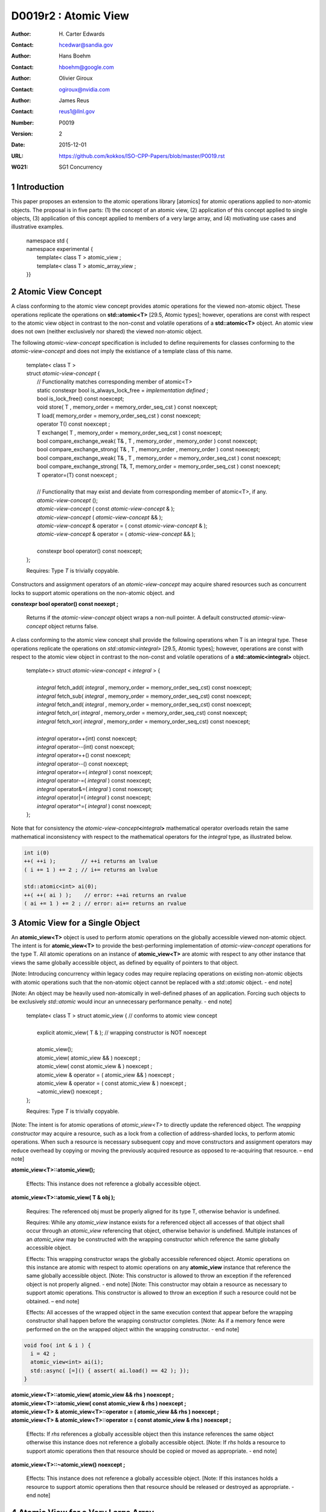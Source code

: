 ===================================================================
D0019r2 : Atomic View
===================================================================

:Author: H\. Carter Edwards
:Contact: hcedwar@sandia.gov
:Author: Hans Boehm
:Contact: hboehm@google.com
:Author: Olivier Giroux
:Contact: ogiroux@nvidia.com
:Author: James Reus
:Contact: reus1@llnl.gov
:Number: P0019
:Version: 2
:Date: 2015-12-01
:URL: https://github.com/kokkos/ISO-CPP-Papers/blob/master/P0019.rst
:WG21: SG1 Concurrency

.. sectnum::

----------------------------------------
Introduction
----------------------------------------

This paper proposes an extension to the atomic operations library [atomics]
for atomic operations applied to non-atomic objects.
The proposal is in five parts:
(1) the concept of an atomic view,
(2) application of this concept applied to single objects,
(3) application of this concept applied to members of a very large array, and
(4) motivating use cases and illustrative examples.


  |  namespace std {
  |  namespace experimental {
  |    template< class T > atomic_view ;
  |    template< class T > atomic_array_view ;
  |  }}


-------------------------------------------
Atomic View Concept
-------------------------------------------

A class conforming to the atomic view concept
provides atomic operations for the viewed non-atomic object.
These operations replicate the operations on **std::atomic<T>** [29.5, Atomic types];
however, operations are const with respect to the atomic view object
in contrast to the non-const and volatile operations of a **std::atomic<T>** object.
An atomic view does not own (neither exclusively nor shared) the viewed non-atomic object.

The following *atomic-view-concept* specification is included to define requirements
for classes conforming to the *atomic-view-concept* and does not imply the existiance
of a template class of this name.

  |  template< class T >
  |  struct *atomic-view-concept* {
  |    // Functionality matches corresponding member of atomic<T>
  |    static constexpr bool is_always_lock_free = *implementation defined* ;
  |    bool is_lock_free() const noexcept;
  |    void store( T , memory_order = memory_order_seq_cst ) const noexcept;
  |    T load( memory_order = memory_order_seq_cst ) const noexcept;
  |    operator T() const noexcept ;
  |    T exchange( T , memory_order = memory_order_seq_cst ) const noexcept;
  |    bool compare_exchange_weak( T& , T , memory_order , memory_order ) const noexcept;
  |    bool compare_exchange_strong( T& , T , memory_order , memory_order ) const noexcept;
  |    bool compare_exchange_weak( T& , T , memory_order = memory_order_seq_cst ) const noexcept;
  |    bool compare_exchange_strong( T&, T, memory_order = memory_order_seq_cst ) const noexcept;
  |    T operator=(T) const noexcept ;
  |
  |    // Functionality that may exist and deviate from corresponding member of atomic<T>, if any.
  |    *atomic-view-concept* ();
  |    *atomic-view-concept* ( const *atomic-view-concept* & );
  |    *atomic-view-concept* ( *atomic-view-concept* && );
  |    *atomic-view-concept* & operator = ( const *atomic-view-concept* & );
  |    *atomic-view-concept* & operator = ( *atomic-view-concept* && );
  |
  |    constexpr bool operator() const noexcept;
  |  };

  Requires: Type *T* is trivially copyable.

Constructors and assignment operators of an *atomic-view-concept* may acquire shared resources
such as concurrent locks to support atomic operations on the non-atomic object. and


**constexpr bool operator() const noexept ;**

  Returns if the *atomic-view-concept* object wraps a non-null pointer.
  A default constructed *atomic-view-concept* object returns false.


A class conforming to the atomic view concept shall provide the
following operations when T is an integral type.
These operations replicate the operations on *std::atomic<integral>* [29.5, Atomic types];
however, operations are const with respect to the atomic view object
in contrast to the non-const and volatile operations of a **std::atomic<integral>** object.  


  |  template<> struct *atomic-view-concept* < *integral* > {
  |
  |    *integral* fetch_add( *integral* , memory_order = memory_order_seq_cst) const noexcept;
  |    *integral* fetch_sub( *integral* , memory_order = memory_order_seq_cst) const noexcept;
  |    *integral* fetch_and( *integral* , memory_order = memory_order_seq_cst) const noexcept;
  |    *integral* fetch_or(  *integral* , memory_order = memory_order_seq_cst) const noexcept;
  |    *integral* fetch_xor( *integral* , memory_order = memory_order_seq_cst) const noexcept;
  |
  |    *integral* operator++(int) const noexcept;
  |    *integral* operator--(int) const noexcept;
  |    *integral* operator++() const noexcept;
  |    *integral* operator--() const noexcept;
  |    *integral* operator+=( *integral* ) const noexcept;
  |    *integral* operator-=( *integral* ) const noexcept;
  |    *integral* operator&=( *integral* ) const noexcept;
  |    *integral* operator|=( *integral* ) const noexcept;
  |    *integral* operator^=( *integral* ) const noexcept;
  |  };


Note that for consistency the *atomic-view-concept*\ **<**\ *integral*\ **>**
mathematical operator overloads retain the same mathematical inconsistency
with respect to the mathematical operators for the *integral* type,
as illustrated below.

.. code-block:: c++

  int i(0)
  ++( ++i );        // ++i returns an lvalue
  ( i += 1 ) += 2 ; // i+= returns an lvalue

  std::atomic<int> ai(0);
  ++( ++( ai ) );    // error: ++ai returns an rvalue
  ( ai += 1 ) += 2 ; // error: ai+= returns an rvalue

..


-------------------------------------------
Atomic View for a Single Object
-------------------------------------------

An **atomic_view<T>** object is used to perform
atomic operations on the globally accessible viewed non-atomic object.
The intent is for **atomic_view<T>** to provide the best-performing
implementation of *atomic-view-concept* operations for the type T.
All atomic operations on an instance of **atomic_view<T>**
are atomic with respect to any other instance that views the same
globally accessible object, as defined by equality of pointers to that object. 

[Note: Introducing concurrency within legacy codes may require
replacing operations on existing non-atomic objects with atomic operations
such that the non-atomic object cannot be replaced with a *std::atomic* object. - end note]

[Note: An object may be heavily used non-atomically in well-defined phases
of an application.  Forcing such objects to be exclusively *std::atomic*
would incur an unnecessary performance penalty.  - end note]

  |  template< class T > struct atomic_view { // conforms to atomic view concept
  |
  |    explicit atomic_view( T & ); // wrapping constructor is NOT noexcept
  |
  |    atomic_view();
  |    atomic_view( atomic_view && ) noexcept ;
  |    atomic_view( const atomic_view & ) noexcept ;
  |    atomic_view & operator = ( atomic_view && ) noexcept ;
  |    atomic_view & operator = ( const atomic_view & ) noexcept ;
  |    ~atomic_view() noexcept ;
  |  };

  Requires: Type *T* is trivially copyable.

[Note: The intent is for atomic operations of
*atomic_view<T>* to directly update the referenced object.
The *wrapping constructor* may acquire a resource,
such as a lock from a collection of address-sharded locks,
to perform atomic operations.
When such a resource is necessary subsequent
copy and move constructors and assignment operators
may reduce overhead by copying or moving the previously
acquired resource as opposed to re-acquiring that resource.
– end note] 

**atomic_view<T>::atomic_view();**

  Effects: This instance does not reference a globally accessible object.

**atomic_view<T>::atomic_view( T & obj );**

  Requires: The referenced obj must be properly aligned for its type T,
  otherwise behavior is undefined.

  Requires: While any *atomic_view* instance exists for a referenced object
  all accesses of that object shall occur through an *atomic_view* referencing
  that object, otherwise behavior is undefined.
  Multiple instances of an *atomic_view* may be constructed with the wrapping constructor
  which reference the same globally accessible object.

  Effects: This wrapping constructor wraps the globally accessible referenced object.
  Atomic operations on this instance are atomic with respect to atomic operations
  on any **atomic_view** instance that reference the same globally accessible object.
  [Note: This constructor is allowed to throw an exception if the referenced object is
  not properly aligned. - end note]
  [Note: This constructor may obtain a resource as necessary to support atomic operations.
  This constructor is allowed to throw an exception if such a resource could not be obtained. – end note]

  Effects: All accesses of the wrapped object in the same execution context that appear before the 
  wrapping constructor shall happen before the wrapping constructor completes.
  [Note: As if a memory fence were performed on the on the wrapped object within the wrapping constructor. - end note]

.. code-block:: c++

  void foo( int & i ) {
    i = 42 ;
    atomic_view<int> ai(i);
    std::async( [=]() { assert( ai.load() == 42 ); });
  }

..

| **atomic_view<T>::atomic_view( atomic_view && rhs ) noexcept ;**
| **atomic_view<T>::atomic_view( const atomic_view & rhs ) noexcept ;**
| **atomic_view<T> & atomic_view<T>::operator = ( atomic_view && rhs ) noexcept ;**
| **atomic_view<T> & atomic_view<T>::operator = ( const atomic_view & rhs ) noexcept ;**

  Effects: If *rhs* references a globally accessible object
  then this instance references the same object otherwise
  this instance does not reference a globally accessible object.
  [Note: If *rhs* holds a resource to support atomic operations
  then that resource should be copied or moved as appropriate. - end note]

**atomic_view<T>::~atomic_view() noexcept ;**

  Effects: This instance does not reference a globally accessible object.
  [Note: If this instances holds a resource to support atomic operations
  then that resource should be released or destroyed as appropriate. - end note]


-------------------------------------------
Atomic View for a Very Large Array
-------------------------------------------

High performance computing (HPC) applications use very large arrays.
Computations with these arrays typically have distinct phases that
allocate and initialize members of the array,
update members of the array,
and read members of the array.
Parallel algorithms for initialization (e.g., zero fill)
have non-conflicting access when assigning member values.
Parallel algorithms for updates have conflicting access
to members which must be guarded by atomic operations.
Parallel algorithms with read-only access require best-performing
streaming read access, random read access, vectorization,
or other guaranteed non-conflicting HPC pattern.

An **atomic_array_view** object is used to perform
atomic operations on the viewed non-atomic members of the array.
The intent is for **atomic_array_view** to provide the
best-performing implementation of atomic-view-concept operations for the members of the array.  


  |  template< class T > struct atomic_array_view {
  |
  |    static constexpr bool is_always_lock_free = *implementation defined* ;
  |    bool is_lock_free() const noexcept ;
  |
  |    // Returns true if the view wraps an array and member access is valid.
  |    explicit bool operator() const noexcept ;
  |
  |    atomic_array_view( T * , size_t ); // Wrapping constructor is NOT noexcept
  |    atomic_array_view() noexcept ;
  |    atomic_array_view( atomic_array_view && ) noexcept ;
  |    atomic_array_view( const atomic_array_view & ) noexcept ;
  |    atomic_array_view & operator = ( atomic_array_view && ) noexcept ;
  |    atomic_array_view & operator = ( const atomic_array_view & ) noexcept ;
  |    ~atomic_array_view() noexcept ;
  |
  |    size_t size() const noexcept ;
  |
  |    using reference = *implementation-defined-atomic-view-concept-type* ;
  |
  |    reference operator[]( size_t ) const noexcept ;
  |  };

  Requires: Type *T* is trivially copyable.

[Note: The *wrapping constructor* may acquire resources,
such as a set of locks, to perform atomic operations.
When such a resource is necessary subsequent
copy and move constructors and assignment operators
may reduce overhead by copying or moving the previously
acquired resource as opposed to re-acquiring that resource.
The intent is to enable amortization of the time and space overhead
of obtaining and releasing such resources. – end note] 
– end note] 

**using reference =** *implementation-defined-atomic-view-concept-type* **;**

  The **reference** type conforms to *atomic-view-concept* for type T.

| **static constexpr bool is_always_lock_free =** *implementation defined* **;**
| **bool atomic_array_view<T>::is_lock_free() const noexcept ;**

  Effects: Whether atomic operations on members are (always) lock free.

**atomic_array_view<T>::atomic_array_view( T * ptr , size_t N );**

  Requires: The array referenced by [ptr .. ptr+N-1] must be properly aligned for its type T, otherwise behavior is undefined.

  Requires: While any *atomic_array_view* instance exists for a referenced array
  all accesses of that array and its members shall occur through an *atomic_array_view* referencing
  that array, otherwise behavior is undefined.
  Multiple concurrent instances of an *atomic_array_view* may be constructed with the wrapping constructor
  which references any of the any globally accessible members (i.e., has an overlapping range)
  if-and-only-if the *atomic_array_view* type **is_always_lock_free**.
  If NOT **is_always_lock_free** then construction of multiple concurrent instances
  via the wrapping constructor has undefined behavior.
  [Note: This allows a non-lock-free *atomic_array_view* to acquire a set of locks
  that are exclusively associated with the wrapped array. - end note]

  Effects: The *wrapping constructor* wraps the referenced globally accessible array [ptr .. ptr+N-1].
  Atomic operations on members of this instance are atomic with respect to atomic operations
  on members any **atomic_array_view** instance that references the same globally accessible array.
  [Note: This constructor is allowed to throw an exception if the referenced array is
  not properly aligned. - end note]
  [Note: This constructor may obtain resources as necessary to support atomic operations on members.
  This constructor is allowed to throw an exception if such resources could not be obtained. – end note]

  Effects: All accesses of the wrapped array members in the same execution context that appear before the 
  wrapping constructor shall happen before the wrapping constructor completes.
  [Note: As if a memory fence were performed on the wrapped array within the wrapping constructor. - end note]

.. code-block:: c++

  void foo( int * i , size_t N ) {
    i[0] = 42 ;
    i[N-1] = 42 ;
    atomic_array_view<int> ai(i,N);
    std::async( [=]()
      {
        assert( ai[0].load() == 42 );
        assert( ai[N-1].load() == 42 );
      });
  }

..


| **atomic_array_view<T>::atomic_array_view( atomic_array_view && rhs ) noexcept ;**
| **atomic_array_view<T>::atomic_array_view( const atomic_array_view & rhs ) noexcept ;**
| **atomic_array_view<T> & atomic_array_view<T>::operator = ( atomic_array_view && rhs ) noexcept ;**
| **atomic_array_view<T> & atomic_array_view<T>::operator = ( const atomic_array_view & rhs ) noexcept ;**

  Effects: If *rhs* references a globally accessible array
  then this instance references the same array otherwise
  this instance does not reference a globally accessible object.
  [Note: If *rhs* holds resources to support atomic operations
  then that resource should be copied or moved as appropriate.
  It may be appropriate for these resources to be managed
  with *std::shared_ptr* semantics. - end note]

**atomic_array_view<T>::~atomic_array_view() noexcept ;**

  Effects: This instance does not reference a globally accessible object.
  [Note: If this instances holds resources to support atomic operations
  then those resources should be released or destroyed as appropriate. - end note]

**atomic_array_view<T>::reference  atomic_array_view<T>::operator[]( size_t i ) const noexcept ;**

  Requires: i < N.  The program is ill-formed if I is out of bounds.

  Requires: The returned **reference** object must be destroyed or
  re-assigned before the last associated *atomic_array_view* instance
  is destroyed, otherwise behavior is undefined.

  Returns: An instance of **reference** type for the i-th member of the **atomic_array_view**, where indexing is zero-based.
  [Note: The intent is for efficient generation of the returned object with respect to obtaining a resource,
  such as a shared locking mechanism, that may be required to support atomic operations on the referenced member. – end note] 
 

------------------------------------------------------------
Notes and Examples
------------------------------------------------------------

Atomic Array View
--------------------

Under the HPC use case the member access operator,
proxy type constructor, or proxy type destructor
will be frequently invoked; therefore,
an implementation should trade off decreased overhead
in these operations versus increased overhead in the wrapper constructor and final destructor.

Usage Scenario for **atomic_array_view<T>**

a) A very large array of trivially copyable members is allocated.  
b) A parallel algorithm initializes members through non-conflicting assignments.  
c) The array is wrapped by an atomic_array_view<T>.  
d) One or more parallel algorithms update members of the array through atomic view operations.
e) The atomic_array_view<T> is destructed.
f) Parallel algorithms access array members through non-conflicting reads, writes, or updates.

Example:

.. code-block:: c++

  // atomic array view wrapper constructor:
  atomic_array_view<T> array( ptr , N );

  // atomic operation on a member:
  array[i].atomic-operation(...);

  // atomic operations through a temporary value 
  // within a concurrent function:
  atomic_array_view<T>::reference x = array[i];
  x.atomic-operation-a(...);
  x.atomic-operation-b(...);

..

Possible interface for **atomic_array_view<T>::reference**

.. code-block:: c++

  struct implementation-defined-proxy-type {   // conforms to atomic view concept

    // Construction limited to move
    implementation-defined-proxy-type(implementation-defined-proxy-type && ) = noexcept ;
    ~implementation-defined-proxy-type();

    implementation-defined-proxy-type() = delete ;
    implementation-defined-proxy-type( const implementation-defined-proxy-type & ) = delete ;
    implementation-defined-proxy-type & 
      operator = ( const implementation-defined-proxy-type & ) = delete ;
  };

..

Wrapping constructor options for **atomic_array_view<T>**

A wrapping constructor of the form (T*begin, T*end) could be valid.
However, the (T*ptr, size_t N) version is preferred to minimize potential
confusion with construction from non-contiguous iterators.
Wrapping constructors for standard contiguous containers would also be valid.
However, such constructors could have potential confusion as to whether
he atomic_array_view would or would not track resizing operations applied to the input container.

Implementation note for **atomic_array_view<T>**

  All non-atomic accesses of array members that appear before the wrapping constructor must happen before subsequent atomic operations on the atomic_array_view members.  For example:

.. code-block:: c++

  void foo( int * i , size_t N ) {
    i[0] = 42 ;
    i[N-1] = 42 ;
    atomic_array_view<int> ai(i,N);
    // Operations on ‘i’ must happen before operations on ‘ai’
    foreach( parallel_policy, 0, M, [=]( int j ){ ++ai[j%N] ; } );
  }

..


Mathematically Consistent Integral Operator Overloads
----------------------------------------------------------------------

As previously noted the **std::atomic<**\ *integral*\ **>**
mathematical operator overloads are inconsistent with the mathematical
operators for *integral*.
The *atomic-view-concept*\ **<**\ *integral*\ **>** retains these inconsistent
operator overloads.
Consistent mathematical operator semantics would be restored with the following
operator specifications.
However, such a change would break backward compatibility and is therefore
only noted and not a proposed change.

|  template<> struct atomic < *integral* > {
|
|    volatile atomic & operator++(int) volatile noexcept ;
|    atomic & operator++(int) noexcept ;
|    volatile atomic & operator--(int) volatile noexcept ;
|    atomic & operator--(int) noexcept ;
|
|    // fetch-and-increment, fetch-and-decrement operators:
|    *integral* operator++() volatile noexcept ;
|    *integral* operator++() noexcept ;
|    *integral* operator--() volatile noexcept ;
|    *integral* operator--() noexcept ;
|
|    volatile atomic & operator+=( *integral* ) volatile noexcept;
|    atomic & operator+=( *integral* ) noexcept;
|    volatile atomic & operator-=( *integral* ) volatile noexcept;
|    atomic & operator-=( *integral* ) noexcept;
|    volatile atomic & operator&=( *integral* ) volatile noexcept;
|    atomic & operator&=( *integral* ) noexcept;
|    volatile atomic & operator|=( *integral* ) volatile noexcept;
|    atomic & operator|=( *integral* ) noexcept;
|    volatile atomic & operator^=( *integral* ) volatile noexcept;
|    atomic & operator^=( *integral* ) noexcept;
|  };
|
|  template<> struct *atomic-view-concept* < *integral* > {
|
|    const *atomic-view-concept* & operator++(int) const noexcept;
|    const *atomic-view-concept* & operator--(int) const noexcept;
|
|    *integral* operator++() const noexcept;
|    *integral* operator--() const noexcept;
|
|    const *atomic-view-concept* & operator+=( *integral* ) const noexcept;
|    const *atomic-view-concept* & operator-=( *integral* ) const noexcept;
|    const *atomic-view-concept* & operator&=( *integral* ) const noexcept;
|    const *atomic-view-concept* & operator|=( *integral* ) const noexcept;
|    const *atomic-view-concept* & operator^=( *integral* ) const noexcept;
|  };



